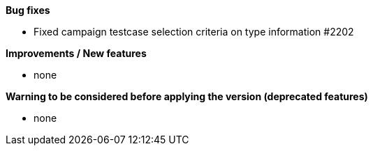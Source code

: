 *Bug fixes*
[square]
* Fixed campaign testcase selection criteria on type information #2202

*Improvements / New features*
[square]
* none

*Warning to be considered before applying the version (deprecated features)*
[square]
* none
